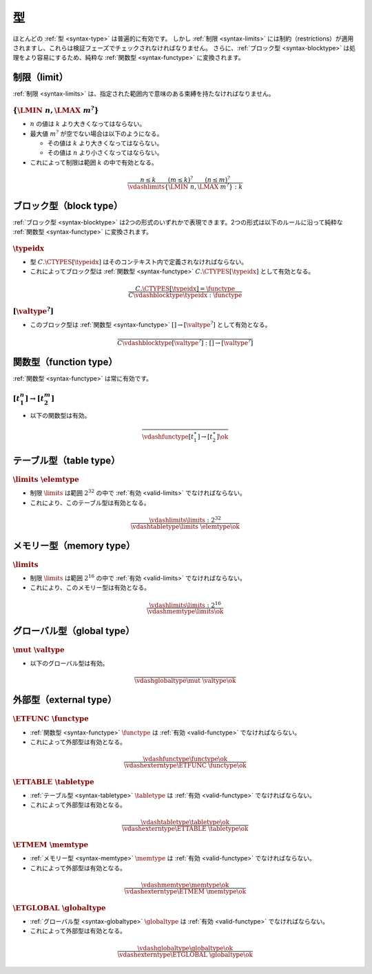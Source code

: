型
-----

ほとんどの :ref:`型 <syntax-type>` は普遍的に有効です。
しかし :ref:`制限 <syntax-limits>` には制約（restrictions）が適用されますし、これらは検証フェーズでチェックされなければなりません。
さらに、:ref:`ブロック型 <syntax-blocktype>` は処理をより容易にするため、純粋な :ref:`関数型 <syntax-functype>` に変換されます。

.. index:: limits
   pair: validation; limits
   single: abstract syntax; limits
.. _valid-limits:

制限（limit）
~~~~~~

:ref:`制限 <syntax-limits>` は、指定された範囲内で意味のある束縛を持たなければなりません。

:math:`\{ \LMIN~n, \LMAX~m^? \}`
................................

* :math:`n` の値は :math:`k` より大きくなってはならない。

* 最大値 :math:`m^?` が空でない場合は以下のようになる。

  * その値は :math:`k` より大きくなってはならない。

  * その値は :math:`n` より小さくなってはならない。

* これによって制限は範囲 :math:`k` の中で有効となる。

.. math::
   \frac{
     n \leq k
     \qquad
     (m \leq k)^?
     \qquad
     (n \leq m)^?
   }{
     \vdashlimits \{ \LMIN~n, \LMAX~m^? \} : k
   }


.. index:: block type
   pair: validation; block type
   single: abstract syntax; block type
.. _valid-blocktype:

ブロック型（block type）
~~~~~~~~~~~

:ref:`ブロック型 <syntax-blocktype>` は2つの形式のいずれかで表現できます。2つの形式は以下のルールに沿って純粋な :ref:`関数型 <syntax-functype>` に変換されます。

:math:`\typeidx`
................

* 型 :math:`C.\CTYPES[\typeidx]` はそのコンテキスト内で定義されなければならない。

* これによってブロック型は :ref:`関数型 <syntax-functype>` :math:`C.\CTYPES[\typeidx]` として有効となる。

.. math::
   \frac{
     C.\CTYPES[\typeidx] = \functype
   }{
     C \vdashblocktype \typeidx : \functype
   }


:math:`[\valtype^?]`
....................

* このブロック型は :ref:`関数型 <syntax-functype>` :math:`[] \to [\valtype^?]` として有効となる。

.. math::
   \frac{
   }{
     C \vdashblocktype [\valtype^?] : [] \to [\valtype^?]
   }


.. index:: function type
   pair: validation; function type
   single: abstract syntax; function type
.. _valid-functype:

関数型（function type）
~~~~~~~~~~~~~~

:ref:`関数型 <syntax-functype>` は常に有効です。

:math:`[t_1^n] \to [t_2^m]`
...........................

* 以下の関数型は有効。

.. math::
   \frac{
   }{
     \vdashfunctype [t_1^\ast] \to [t_2^\ast] \ok
   }


.. index:: table type, element type, limits
   pair: validation; table type
   single: abstract syntax; table type
.. _valid-tabletype:

テーブル型（table type）
~~~~~~~~~~~

:math:`\limits~\elemtype`
.........................

* 制限 :math:`\limits` は範囲 :math:`2^{32}` の中で :ref:`有効 <valid-limits>` でなければならない。

* これにより、このテーブル型は有効となる。

.. math::
   \frac{
     \vdashlimits \limits : 2^{32}
   }{
     \vdashtabletype \limits~\elemtype \ok
   }


.. index:: memory type, limits
   pair: validation; memory type
   single: abstract syntax; memory type
.. _valid-memtype:

メモリー型（memory type）
~~~~~~~~~~~~

:math:`\limits`
...............

* 制限 :math:`\limits` は範囲 :math:`2^{16}` の中で :ref:`有効 <valid-limits>` でなければならない。

* これにより、このメモリー型は有効となる。

.. math::
   \frac{
     \vdashlimits \limits : 2^{16}
   }{
     \vdashmemtype \limits \ok
   }


.. index:: global type, value type, mutability
   pair: validation; global type
   single: abstract syntax; global type
.. _valid-globaltype:

グローバル型（global type）
~~~~~~~~~~~~

:math:`\mut~\valtype`
.....................

* 以下のグローバル型は有効。

.. math::
   \frac{
   }{
     \vdashglobaltype \mut~\valtype \ok
   }


.. index:: external type, function type, table type, memory type, global type
   pair: validation; external type
   single: abstract syntax; external type
.. _valid-externtype:

外部型（external type）
~~~~~~~~~~~~~~

:math:`\ETFUNC~\functype`
.........................

* :ref:`関数型 <syntax-functype>` :math:`\functype` は :ref:`有効 <valid-functype>` でなければならない。

* これによって外部型は有効となる。

.. math::
   \frac{
     \vdashfunctype \functype \ok
   }{
     \vdashexterntype \ETFUNC~\functype \ok
   }

:math:`\ETTABLE~\tabletype`
...........................

* :ref:`テーブル型 <syntax-tabletype>` :math:`\tabletype` は :ref:`有効 <valid-functype>` でなければならない。

* これによって外部型は有効となる。

.. math::
   \frac{
     \vdashtabletype \tabletype \ok
   }{
     \vdashexterntype \ETTABLE~\tabletype \ok
   }

:math:`\ETMEM~\memtype`
.......................

* :ref:`メモリー型 <syntax-memtype>` :math:`\memtype` は :ref:`有効 <valid-functype>` でなければならない。

* これによって外部型は有効となる。

.. math::
   \frac{
     \vdashmemtype \memtype \ok
   }{
     \vdashexterntype \ETMEM~\memtype \ok
   }

:math:`\ETGLOBAL~\globaltype`
.............................

* :ref:`グローバル型 <syntax-globaltype>` :math:`\globaltype` は :ref:`有効 <valid-functype>` でなければならない。

* これによって外部型は有効となる。

.. math::
   \frac{
     \vdashglobaltype \globaltype \ok
   }{
     \vdashexterntype \ETGLOBAL~\globaltype \ok
   }
